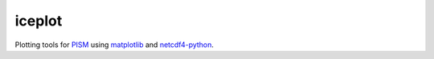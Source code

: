 iceplot
=======

Plotting tools for `PISM`_ using `matplotlib`_ and `netcdf4-python`_.

.. links

.. .. _iris: http://scitools.org.uk/iris
.. _netcdf4-python: http://netcdf4-python.googlecode.com
.. _matplotlib: http://matplotlib.org
.. _PISM: http://www.pism-docs.org

